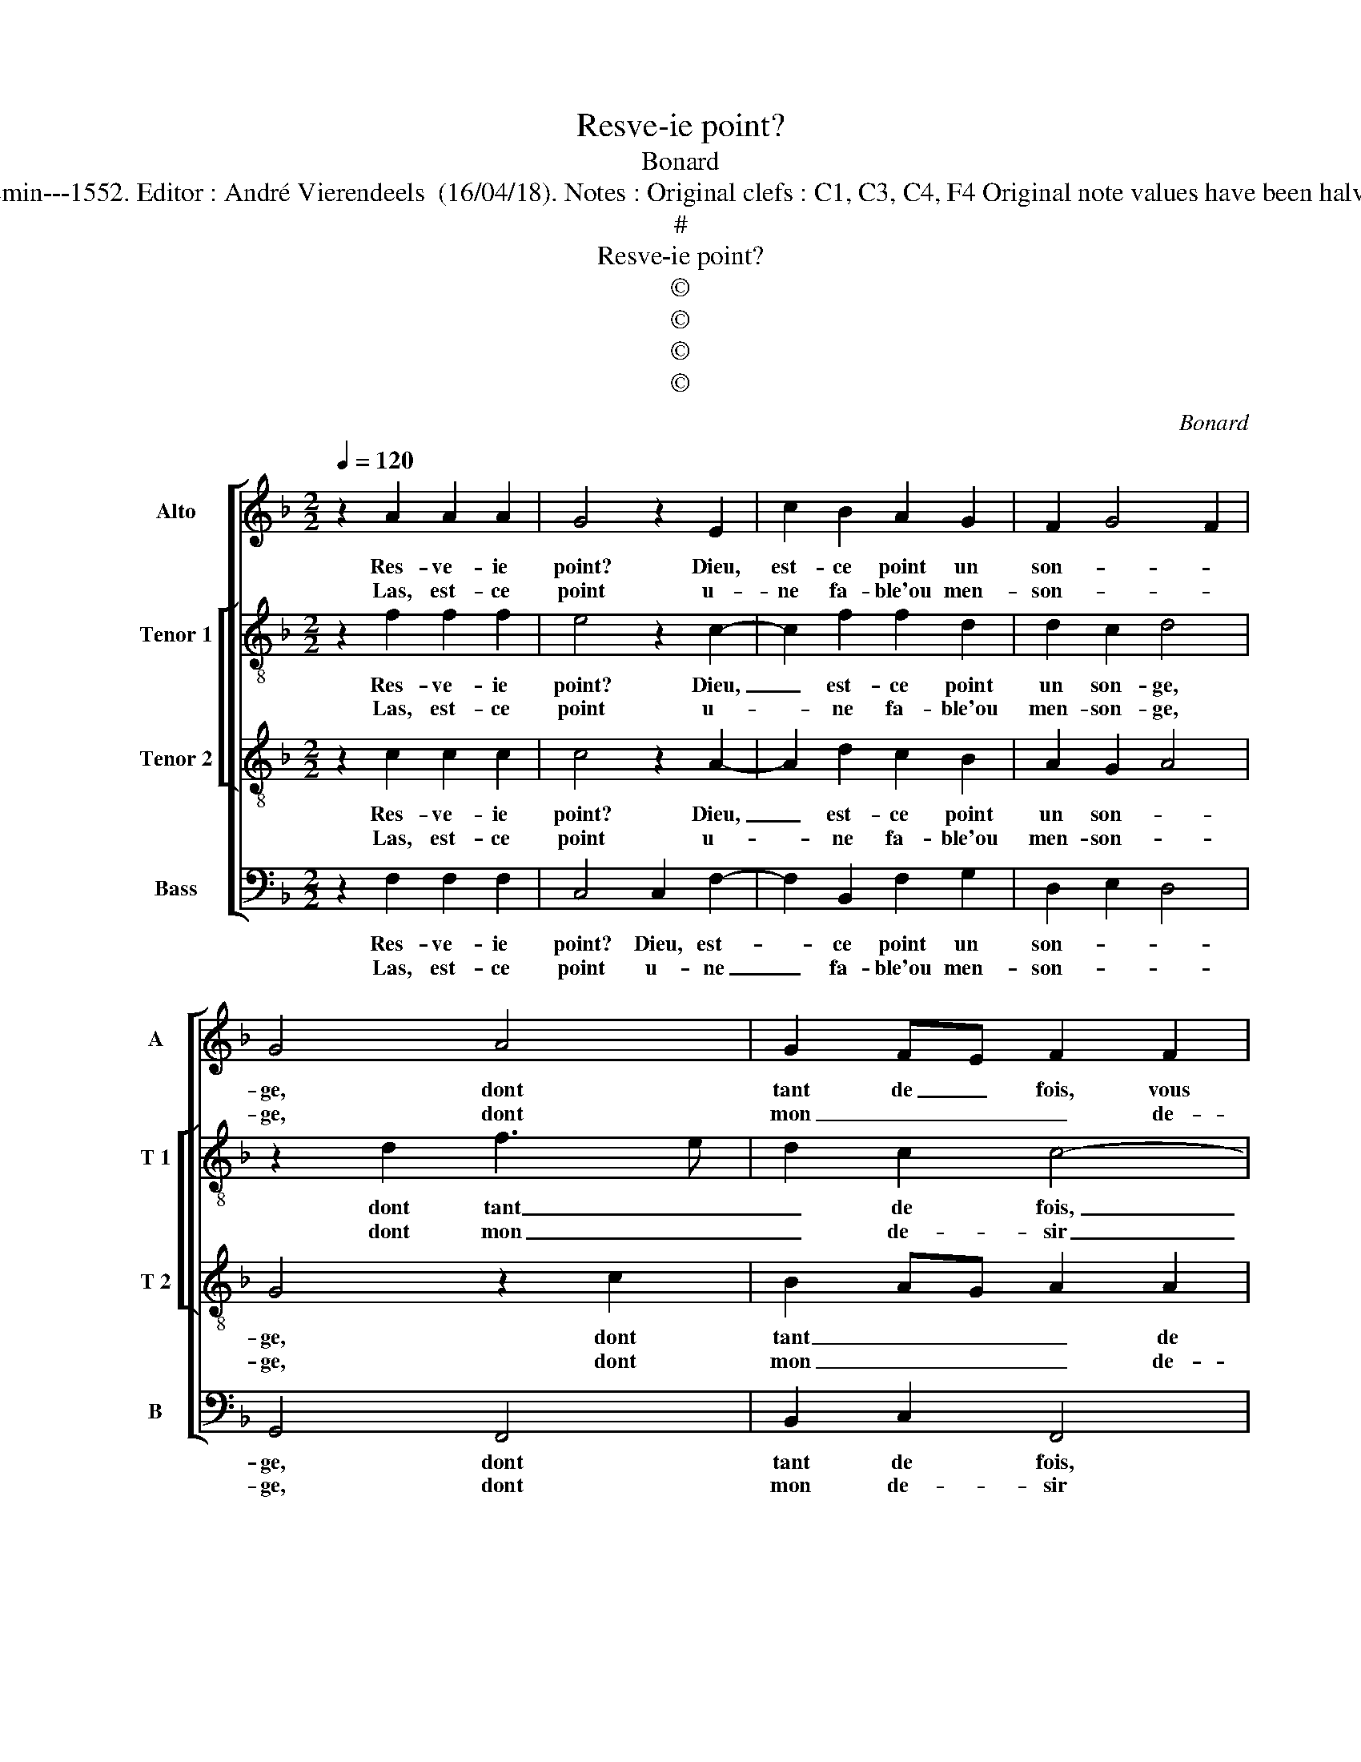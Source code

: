 X:1
T:Resve-ie point?
T:Bonard
T:Source : Livre X de 26 chansons nouvelles à 4 parties---Paris---N.du Chemin---1552. Editor : André Vierendeels  (16/04/18). Notes : Original clefs : C1, C3, C4, F4 Original note values have been halved Editorial accidentals above the staff. Square bracket indicates ligature
T:#
T:Resve-ie point?
T:©
T:©
T:©
T:©
C:Bonard
Z:©
%%score [ 1 [ 2 3 ] 4 ]
L:1/8
Q:1/4=120
M:2/2
K:F
V:1 treble nm="Alto" snm="A"
V:2 treble-8 nm="Tenor 1" snm="T 1"
V:3 treble-8 nm="Tenor 2" snm="T 2"
V:4 bass nm="Bass" snm="B"
V:1
 z2 A2 A2 A2 | G4 z2 E2 | c2 B2 A2 G2 | F2 G4 F2 | G4 A4 | G2 FE F2 F2 | E2 E2 D2 C2 | G2 B2 AGFE | %8
w: Res- ve- ie|point? Dieu,|est- ce point un|son- * *|ge, dont|tant de _ fois, vous|m'a- vez a- mu-||
w: Las, est- ce|point u-|ne fa- ble'ou men-|son- * *|ge, dont|mon _ _ _ de-|sir m'ait ain- si|a- bu- * * * *|
 F2 G3 F F2- |[M:2/4] F2 E2 |1 F4 :|2[M:2/2] F2 A4 z2 || G3 F GA B2 | A2 G4 F2 | G2 G2 F2 E2 | %15
w: ||sé?|sé? Non,|il _ _ _ _|est vray: mais|si ie suis ex-|
w: |||||||
 D6 E2 | F8 | E4 z2 B2 | B2 A2 G4 | G4 F2 F2 | F2 E2 D4 | E2 z A G2 F2 | B4 A4 | A3 G F2 G2 | %24
w: cu- *||sé: car|qui au- roit|le quart de|la for- tu-|ne, que ie me|sentz pour|du tout es- tre'à|
w: |||||||||
 E2 DC D4 | E2 z G G2 G2 | A6 G2 | F2 E2 D2 D2 | C8 |: z2 A2 A2 A2 | G4 z2 F2 | c2 B2 A2 G2 | %32
w: u- * * *|ne, et d'el- le|voir mon|ser- vi- c'es- ti-|mer,|hom- me ne|sçay tant|bra- ve soubz la|
w: ||||||||
"^#" F2 G4 F2 | G4 A4 | G2 FE F2 F2 | E2 E2 D2 C2 | G2 B2 AGFE | F2 G4 F2- | F2 E2 F4- | F8 :| %40
w: Lu- * *|ne, qui|ne _ _ _ doub-|tast de soy trop|pre- * * * * *||* su- mer.|_|
w: ||||||||
V:2
 z2 f2 f2 f2 | e4 z2 c2- | c2 f2 f2 d2 | d2 c2 d4 | z2 d2 f3 e | d2 c2 c4- | c4 z2 A2 | %7
w: Res- ve- ie|point? Dieu,|_ est- ce point|un son- ge,|dont tant _|_ de fois,|_ vous|
w: Las, est- ce|point u-|* ne fa- ble'ou|men- son- ge,|dont mon _|_ de- sir|_ m'ait|
 B2 G2 A3 B | c2 G2 d2 B2 |[M:2/4] c4 |1 A4 :|2[M:2/2] A2 f4 e2 || z2 _e4 f2 | f2 d2 d4 | %14
w: m'a- vez a- *|* mu- * *||sé?|sé, Non, non,|non, non,|il est vray:|
w: ain- si a- *||bu-|||||
 z2 d2 d2 c2 | B4 A2 c2- | cBAG F4 | G2 c2 c2 B2 | d2 f2 e2 e2 | d3 cdG d2- |"^-natural" d2 c4 B2 | %21
w: mais si suis-|ie ex- cu-||sé: car qui au-|roit le quart de|la _ _ _ for-|* tu- *|
w: |||||||
 c2 z c _e2 d2 | d2 d2 d2 d2 | f3 e dc d2- |"^-natural" dc c4 B2 | c2 e2 e2 e2 | f6 d2 | %27
w: ne que ie me|sentz pour du tout|es- * * * stre'à-|* * u- *|ne, et d'el- le|voir mon|
w: ||||||
 d2 c2 A2 B2 | G4 A4 |: z2 f2 f2 f2 | e4 z2 c2- | c2 f2 f2 d2 | d2 c2 d4 | z2 d2 f3 e | d2 c2 c4- | %35
w: ser- vi- c'es- *|ti- mer,|hom- me ne|sçay tant|_ bra- ve soubz|la Lu- ne,|qui ne _|_ doub- tast|
w: ||||||||
 c4 z2 A2 | B2 G2 A3 B | c2 G2 d2 B2 | c4 c4- | c8 :| %40
w: _ de|soy trop pre- *|* su- * *|* mer.|_|
w: |||||
V:3
 z2 c2 c2 c2 | c4 z2 A2- | A2 d2 c2 B2 | A2 G2 A4 | G4 z2 c2 | B2 AG A2 A2 | G4 z2 C2 | %7
w: Res- ve- ie|point? Dieu,|_ est- ce point|un son- *|ge, dont|tant _ _ _ de|fois, vous|
w: Las, est- ce|point u-|* ne fa- ble'ou|men- son- *|ge, dont|mon _ _ _ de-|sir m'ait|
 D2 E2 FEFG | A2 B3 AGF |[M:2/4] G4 |1 F4 :|2[M:2/2] F2 F2 c2 z2 || B3 A BcdB | cBAG A2 A2 | %14
w: m'a- vez a- * * *|* mu- * * *||sé?|sé? Non, non,|il _ _ _ _ _|_ _ _ _ _ est|
w: ain- si a- * * *||bu-|||||
 G2 B2 B2 G2 | G2 FE F2 G2 | AB c4 B2 | c4 z2 G2 | G2 F2 c4 | G4 B2 B2 | F2 C2 G4 | C2 z F C2 D2 | %22
w: vray: mais si suis-|ie ex- * * *|* * * cu-|sé: car|qui au- roit|le quart de|la for- tu-|ne, que ie me|
w: ||||||||
 G4 z2 F2 | F2 F2 B2 G2 | A4 G4 | C4 z2 c2 | c2 c2 A2 B2- | BA G3 F F2- | F2 E2 F4 |: z2 c2 c2 c2 | %30
w: sentz pour|du tout es- tre'à|u- *|ne, et|d'el- le voir mon|_ ser- vi- * c'es-|* ti- mer,|hom- me ne|
w: ||||||||
 c4 z2 A2- | A2 d2 c2 B2 | A2 G2 A4 | G4 z2 c2 | B2 AG A2 A2 | G4 z2 C2 | D2 E2 FEFG | A2 B3 A GF | %38
w: sçay tant|_ bra- ve soubz|la Lu- *|ne, qui|ne _ _ _ doub-|tast de|soy trop pre- * * *||
w: ||||||||
 G4 F4- | F8 :| %40
w: su- mer.|_|
w: ||
V:4
 z2 F,2 F,2 F,2 | C,4 C,2 F,2- | F,2 B,,2 F,2 G,2 | D,2 E,2 D,4 | G,,4 F,,4 | B,,2 C,2 F,,4 | %6
w: Res- ve- ie|point? Dieu, est-|* ce point un|son- * *|ge, dont|tant de fois,|
w: Las, est- ce|point u- ne|_ fa- ble'ou men-|son- * *|ge, dont|mon de- sir|
 C,4 B,,2 A,,2 | G,,2 G,,2 F,,2 F,2 |"^b" F,2 E,2 D,4 |[M:2/4] C,4 |1 F,,4 :|2 %11
w: vous m'a- vez|a- mu- sé, vous|m'a- vez a-|mu-|sé?|
w: m'ait ain- si|a- bu- sé? M'ait|ain- si a-|bu-||
[M:2/2] F,,4 F,,2 C,2 || z2 _E,4 B,,2 | F,2 G,2 D,4 | G,,2 G,,2 B,,2 C,2 | G,,A,,B,,C, D,2 C,2 | %16
w: sé? Non, non,|non, non,|non, il est|vray, mais si suis-|ie _ _ _ _ ex-|
w: |||||
 F,3 E, D,4 |"^-natural" C,4 z4 | z8 | z8 | z8 | z8 | z8 | z8 | z8 | z2 C,2 C,2 C,2 | F,,6 G,,2 | %27
w: cu- * *|sé:||||||||et d'el- le|voir mon|
w: |||||||||||
 B,,2 C,2 D,2 B,,2 | C,4 F,,4 |: z2 F,2 F,2 F,2 | C,4 C,2 F,2- | F,2 B,,2 F,2 G,2 | D,2 E,2 D,4 | %33
w: ser- vi- c'es- *|ti- mer,|hom- me ne|sçay tant bra-|* ve soubz la|Lu- * *|
w: ||||||
 G,,4 F,,4 | B,,2 C,2 F,,4 | C,4 B,,2 A,,2 | G,,2 G,,2 F,,2 F,2 |"^b" F,2 E,2 D,4 | C,4 F,,4- | %39
w: ne, qui|ne doub- tast|de soy trop|pre- su- mer de|soy trop pre-|su- mer.|
w: ||||||
 F,,8 :| %40
w: _|
w: |

